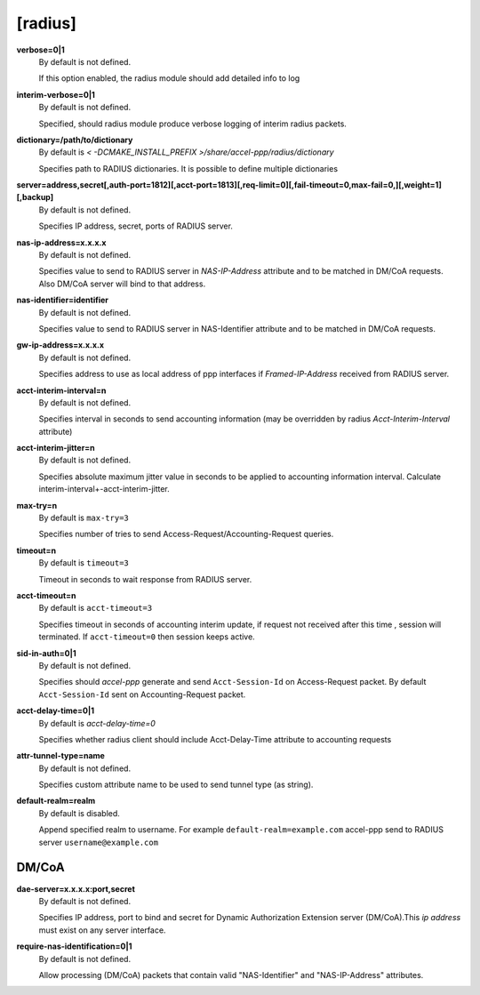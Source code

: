 [radius]
======

**verbose=0|1**
  By default is not defined.

  If this option enabled, the radius module should add detailed info to log

**interim-verbose=0|1**
  By default is not defined.
  
  Specified, should radius module produce verbose logging of interim radius packets.

**dictionary=/path/to/dictionary**
  By default is `< -DCMAKE_INSTALL_PREFIX >/share/accel-ppp/radius/dictionary`
  
  Specifies path to RADIUS dictionaries. It is possible to define multiple dictionaries

**server=address,secret[,auth-port=1812][,acct-port=1813][,req-limit=0][,fail-timeout=0,max-fail=0,][,weight=1][,backup]**
  By default is not defined.

  Specifies IP address, secret, ports of RADIUS server.

**nas-ip-address=x.x.x.x**
  By default is not defined.

  Specifies value to send to RADIUS server in *NAS-IP-Address* attribute and to be matched in DM/CoA requests. Also DM/CoA server will bind to that address.

**nas-identifier=identifier**
  By default is not defined.

  Specifies value to send to RADIUS server in NAS-Identifier attribute and to be matched in DM/CoA requests.

**gw-ip-address=x.x.x.x**
  By default is not defined.

  Specifies address to use as local address of ppp interfaces if *Framed-IP-Address* received from RADIUS server.

**acct-interim-interval=n**
  By default is not defined.

  Specifies interval in seconds to send accounting information (may be overridden by radius *Acct-Interim-Interval* attribute)

**acct-interim-jitter=n**
  By default is not defined.
  
  Specifies absolute maximum jitter value in seconds to be applied to accounting information interval. Calculate interim-interval+-acct-interim-jitter.

**max-try=n**
  By default is ``max-try=3``

  Specifies number of tries to send Access-Request/Accounting-Request queries.

**timeout=n**
  By default is ``timeout=3``

  Timeout in seconds to wait response from RADIUS server.

**acct-timeout=n**
  By default is ``acct-timeout=3``

  Specifies timeout in seconds of accounting interim update, if request not received after this time , session will terminated. If ``acct-timeout=0`` then session keeps active.
  
**sid-in-auth=0|1**
  By default is not defined. 
  
  Specifies should *accel-ppp* generate and send ``Acct-Session-Id`` on Access-Request packet. By default ``Acct-Session-Id`` sent on Accounting-Request packet.
  
**acct-delay-time=0|1**
  By default is `acct-delay-time=0`
  
  Specifies whether radius client should include Acct-Delay-Time attribute to accounting requests

**attr-tunnel-type=name**
  By default is not defined. 
  
  Specifies custom attribute name to be used to send tunnel type (as string).

**default-realm=realm**
  By default is disabled.

  Append specified realm to username. For example ``default-realm=example.com`` accel-ppp send to RADIUS server ``username@example.com``

DM/CoA
^^^^^^

**dae-server=x.x.x.x:port,secret**
  By default is not defined.
  
  Specifies IP address, port to bind and secret for Dynamic Authorization Extension server (DM/CoA).This *ip address* must exist on any server interface.

**require-nas-identification=0|1**
  By default is not defined.
  
  Allow processing (DM/CoA) packets that contain valid "NAS-Identifier" and "NAS-IP-Address" attributes.
